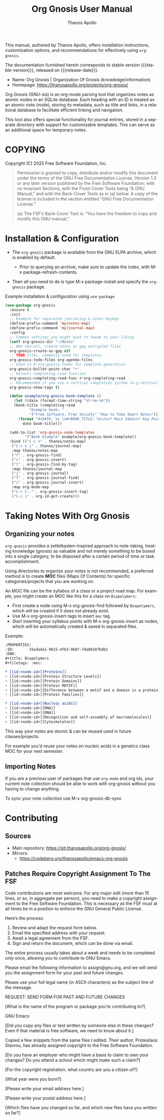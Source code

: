 #+TITLE: Org Gnosis User Manual
#+AUTHOR: Thanos Apollo
#+email: public@thanosapollo.org
#+language: en
#+options: ':t toc:nil author:t email:t num:t
#+startup: content
#+macro: stable-version 0.0.4
#+macro: release-date 2025-02-13
#+macro: file @@texinfo:@file{@@$1@@texinfo:}@@
#+macro: space @@texinfo:@: @@
#+macro: kbd @@texinfo:@kbd{@@$1@@texinfo:}@@
#+macro: file @@texinfo:@file{@@$1@@texinfo:}@@
#+macro: space @@texinfo:@: @@
#+macro: kbd @@texinfo:@kbd{@@$1@@texinfo:}@@
#+texinfo_filename: org-gnosis.info
#+texinfo_dir_category: Emacs misc features
#+texinfo_dir_title: Org Gnosis : (org-gnosis) 
#+texinfo_dir_desc: Roam-like Knowledge Management System
#+texinfo_header: @set MAINTAINERSITE @uref{https://thanosapollo.org,maintainer webpage}
#+texinfo_header: @set MAINTAINER Thanos Apollo
#+texinfo_header: @set MAINTAINEREMAIL @email{public@thanosapollo.org}
#+texinfo_header: @set MAINTAINERCONTACT @uref{mailto:public@thanosapollo.org,contact the maintainer}

#+texinfo: @insertcopying

This manual, authored by Thanos Apollo, offers installation
instructions, customization options, and recommendations for
effectively using ~org-gnosis~.

The documentation furnished herein corresponds to stable version
{{{stable-version}}}, released on {{{release-date}}}.

+ Name: Org Gnosis | Organization Of Gnosis (knowledge/information)
+ Homepage: <https://thanosapollo.org/projects/org-gnosis/>
  
Org Gnosis (GNU-sis) is an org-mode parsing tool that organizes notes
as atomic nodes in an SQLite database.  Each heading with an ID is
treated as an atomic note (node), storing its metadata, such as title
and links, in a relational database to facilitate efficient linking
and navigation.

This tool also offers special functionality for journal entries,
stored in a separate directory with support for customizable
templates. This can serve as an additional space for temporary notes.

* COPYING
:PROPERTIES:
:COPYING: t
:END:

Copyright (C) 2025 Free Software Foundation, Inc.

#+begin_quote
Permission is granted to copy, distribute and/or modify this document
under the terms of the GNU Free Documentation License, Version 1.3 or
any later version published by the Free Software Foundation; with no
Invariant Sections, with the Front-Cover Texts being “A GNU Manual,” and
with the Back-Cover Texts as in (a) below.  A copy of the license is
included in the section entitled “GNU Free Documentation License.”

(a) The FSF’s Back-Cover Text is: “You have the freedom to copy and
modify this GNU manual.”
#+end_quote


* Installation & Configuration
+ The ~org-gnosis~ package is available from the GNU ELPA archive,
  which is enabled by default.
  
  + Prior to querying an archive, make sure to update the index, with
    {{{kbd(M-x package-refresh-contents)}}}.

+ Then all you need to do is type {{{kbd(M-x package-install)}}} and
  specify the ~org-gnosis~ package.

Example installation & configuration using ~use-package~
#+begin_src emacs-lisp
  (use-package org-gnosis
    :ensure t
    :init
    ;; Example for separated journaling & notes keymap
    (define-prefix-command 'my/notes-map)
    (define-prefix-command 'my/journal-map)
    :config
    ;; Common settings you might want to tweak to your liking
    (setf org-gnosis-dir "~/Notes"
  	;; Whe non-nil, create notes as gpg encrypted files
  	org-gnosis-create-as-gpg nil
  	;; TODO files, commonly used for templates.
  	org-gnosis-todo-files org-agenda-files
  	;; Used in #'org-gnosis-todos for template generation
  	org-gnosis-bullet-point-char "+"
  	;; Default completing-read function
  	org-gnosis-completing-read-func #'org-completing-read
  	;; Recommended if you use a vertical completion system (e.g vertico)
  	org-gnosis-show-tags t)

    (defun example/org-gnosis-book-template ()
      (let ((date (format-time-string "%Y-%m-%d"))
  	  (book-title (completing-read
  		     "Example book: "
  		     '("Free Software, Free Society" "How to Take Smart Notes"))))
        (format "#+DATE: %s \n#+BOOK_TITLE: %s\n\n* Main Idea\n* Key Points\n* Own Thoughts"
  	      date book-title)))

    (add-to-list 'org-gnosis-node-templates
  	       '("Book Example" example/org-gnosis-book-template))
    :bind (("C-c n" . thanos/notes-map)
  	 ("C-c n j" . thanos/journal-map)
  	 :map thanos/notes-map
  	 ("f" . org-gnosis-find)
  	 ("i" . org-gnosis-insert)
  	 ("t" . org-gnosis-find-by-tag)
  	 :map thanos/journal-map
  	 ("j" . org-gnosis-journal)
  	 ("f" . org-gnosis-journal-find)
  	 ("i" . org-gnosis-journal-insert)
  	 :map org-mode-map
  	 ("C-c C-." . org-gnosis-insert-tag)
  	 ("C-c i" . org-id-get-create)))
#+end_src
* Taking Notes With Org Gnosis
** Organizing your notes

~org-gnosis~ provides a zettelkasten-inspired approach to note-taking,
treating knowledge (gnosis) as valuable and not merely something to be
boxed into a single category, to be disposed after a certain period of
time or task accomplishment.

Using directories to organize your notes is not recommended, a
preferred method is to create *MOC* files (Maps Of Contents) for
specific categories/projects that you are working on.

An MOC file can be the syllabus of a class or a project road map.  For
example, you might create an MOC like this for a class on
~Biopolymers~:

+ First create a node using {{{kbd(M-x org-gnosis-find)}}} followed by
  ~Biopolymers~, which will be created if it does not already exist.
+ Use {{{kbd(M-x org-gnosis-insert-tags)}}} to insert ~moc~ tag.
+ Start inserting your syllabus points with {{{kbd(M-x
  org-gnosis-insert)}}} as nodes, which will be automatically created
  & saved in separated files.

Example:
#+begin_src org
  :PROPERTIES:
  :ID:       15edada1-9815-4fb3-9b8f-7da08107bdb2
  :END:
  ,#+title: Biopolymers
  ,#+filetags: :moc:

  ,* [[id:<node-id>][Proteins]]
  + [[id:<node-id>][Protein Structure Levels]]
  + [[id:<node-id>][Protein Domains]]
  + [[id:<node-id>][Protein MOTIF]]
  + [[id:<node-id>][Difference between a motif and a domain in a protein]]
  + [[id:<node-id>][Protein Families]]

  ,* [[id:<node-id>][Nucleic acids]]
  + [[id:<node-id>][DNA]]
  + [[id:<node-id>][RNA]]
  + [[id:<node-id>][Recognition and self-assembly of macromolecules]]
  + [[id:<node-id>][Cytoskeleton]]

#+end_src

This way your notes are atomic & can be reused used in future
classes/projects.

For example you'd reuse your notes on nucleic acids in a genetics
class MOC for your next semester.

** Importing Notes
If you are a previous user of packages that use ~org-mode~ and org
ids, your current note collection should be able to work with
org-gnosis without you having to change anything.

To sync your note collection use {{{kbd(M-x org-gnosis-db-sync)}}}
* Contributing
** Sources
+ Main repository: <https://git.thanosapollo.org/org-gnosis/>
+ Mirrors:
  + <https://codeberg.org/thanosapollo/emacs-org-gnosis>
** Patches Require Copyright Assignment To The FSF
Code contributions are most welcome.  For any major edit (more than 15
lines, or so, in aggregate per person), you need to make a copyright
assignment to the Free Software Foundation.  This is necessary as the
FSF must at all times be in a position to enforce the GNU General
Public License.

Here’s the process:

1. Review and adapt the request form below.
2. Email the specified address with your request.
3. Await a legal agreement from the FSF.
4. Sign and return the document, which can be done via email.
   
The entire process usually takes about a week and needs to be
completed only once, allowing you to contribute to GNU Emacs.

#+begin_example text
Please email the following information to assign@gnu.org, and we
will send you the assignment form for your past and future changes.

Please use your full legal name (in ASCII characters) as the subject
line of the message.

REQUEST: SEND FORM FOR PAST AND FUTURE CHANGES

[What is the name of the program or package you're contributing to?]

GNU Emacs

[Did you copy any files or text written by someone else in these changes?
Even if that material is free software, we need to know about it.]

Copied a few snippets from the same files I edited.  Their author,
Protesilaos Stavrou, has already assigned copyright to the Free Software
Foundation.

[Do you have an employer who might have a basis to claim to own
your changes?  Do you attend a school which might make such a claim?]


[For the copyright registration, what country are you a citizen of?]


[What year were you born?]


[Please write your email address here.]


[Please write your postal address here.]





[Which files have you changed so far, and which new files have you written
so far?]

#+end_example


